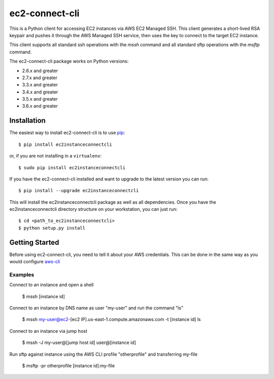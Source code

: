 =============
ec2-connect-cli
=============

This is a Python client for accessing EC2 instances via AWS EC2 Managed SSH.  This client generates a short-lived RSA
keypair and pushes it through the AWS Managed SSH service, then uses the key to connect to the target EC2 instance.

This client supports all standard ssh operations with the `mssh` command and all standard sftp operations with the
`msftp` command.

The ec2-connect-cli package works on Python versions:

* 2.6.x and greater
* 2.7.x and greater
* 3.3.x and greater
* 3.4.x and greater
* 3.5.x and greater
* 3.6.x and greater

------------
Installation
------------

The easiest way to install ec2-connect-cli is to use `pip`_::

    $ pip install ec2instanceconnectcli

or, if you are not installing in a ``virtualenv``::

    $ sudo pip install ec2instanceconnectcli

If you have the ec2-connect-cli installed and want to upgrade to the latest version you can run::

    $ pip install --upgrade ec2instanceconnectcli

This will install the ec2instanceconnectcli package as well as all dependencies.  Once you have the ec2instanceconnectcli
directory structure on your workstation, you can just run::

    $ cd <path_to_ec2instanceconnectcli>
    $ python setup.py install

---------------
Getting Started
---------------

Before using ec2-connect-cli, you need to tell it about your AWS credentials.  This can be done in the same way
as you would configure `aws-cli`_

^^^^^^^^
Examples
^^^^^^^^

Connect to an instance and open a shell

    $ mssh [instance id]

Connect to an instance by DNS name as user "my-user" and run the command "ls"

    $ mssh my-user@ec2-[ec2 IP].us-east-1.compute.amazonaws.com -t [instance id] ls

Connect to an instance via jump host

    $ mssh -J my-user@[jump host id] user@[instance id]

Run sftp against instance using the AWS CLI profile "otherprofile" and transferring my-file

    $ msftp -pr otherprofile [instance id]:my-file

.. _pip: http://www.pip-installer.org/en/latest/
.. _aws-cli: https://github.com/aws/aws-cli
